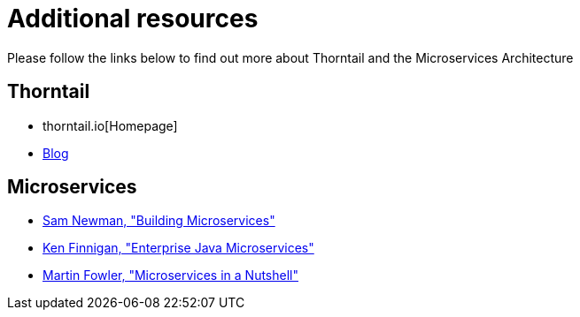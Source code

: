 
[id='additional-resources_{context}']
= Additional resources

Please follow the links below to find out more about Thorntail and the Microservices Architecture

[discrete]
== Thorntail

* thorntail.io[Homepage]
* https://thorntail.io/archive/[Blog]

[discrete]
== Microservices

* http://shop.oreilly.com/product/0636920033158.do[Sam Newman, "Building Microservices"]
* https://www.manning.com/books/enterprise-java-microservices[Ken Finnigan, "Enterprise Java Microservices"]
* https://www.thoughtworks.com/de/insights/blog/microservices-nutshell[Martin Fowler, "Microservices in a Nutshell"]


